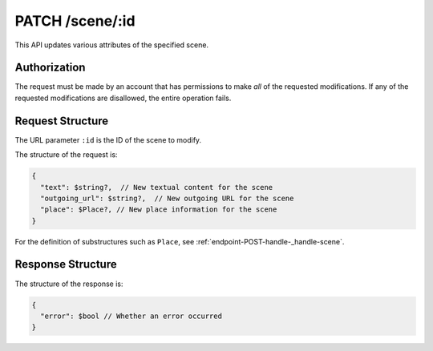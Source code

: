 .. _endpoint-PATCH-scene-_id:

================
PATCH /scene/:id
================

This API updates various attributes of the specified scene.


Authorization
=============

The request must be made by an account that has permissions to make *all* of the
requested modifications. If any of the requested modifications are disallowed,
the entire operation fails.


Request Structure
=================

The URL parameter ``:id`` is the ID of the scene to modify.

The structure of the request is:

.. code-block:: javascript

  {
    "text": $string?,  // New textual content for the scene
    "outgoing_url": $string?,  // New outgoing URL for the scene
    "place": $Place?, // New place information for the scene
  }

For the definition of substructures such as ``Place``, see
:ref:`endpoint-POST-handle-_handle-scene`.


Response Structure
==================

The structure of the response is:

.. code-block:: javascript

  {
    "error": $bool // Whether an error occurred
  }
